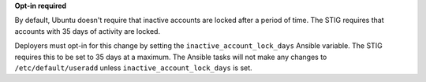 **Opt-in required**

By default, Ubuntu doesn't require that inactive accounts are locked after a
period of time. The STIG requires that accounts with 35 days of activity are
locked.

Deployers must opt-in for this change by setting the
``inactive_account_lock_days`` Ansible variable. The STIG requires this to be
set to 35 days at a maximum. The Ansible tasks will not make any changes to
``/etc/default/useradd`` unless ``inactive_account_lock_days`` is set.
